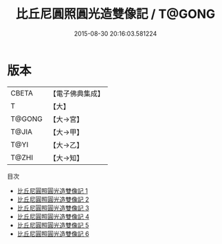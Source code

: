 #+TITLE: 比丘尼圓照圓光造雙像記 / T@GONG

#+DATE: 2015-08-30 20:16:03.581224
* 版本
 |     CBETA|【電子佛典集成】|
 |         T|【大】     |
 |    T@GONG|【大→宮】   |
 |     T@JIA|【大→甲】   |
 |      T@YI|【大→乙】   |
 |     T@ZHI|【大→知】   |
目次
 - [[file:KR6i0306_001.txt][比丘尼圓照圓光造雙像記 1]]
 - [[file:KR6i0306_002.txt][比丘尼圓照圓光造雙像記 2]]
 - [[file:KR6i0306_003.txt][比丘尼圓照圓光造雙像記 3]]
 - [[file:KR6i0306_004.txt][比丘尼圓照圓光造雙像記 4]]
 - [[file:KR6i0306_005.txt][比丘尼圓照圓光造雙像記 5]]
 - [[file:KR6i0306_006.txt][比丘尼圓照圓光造雙像記 6]]
